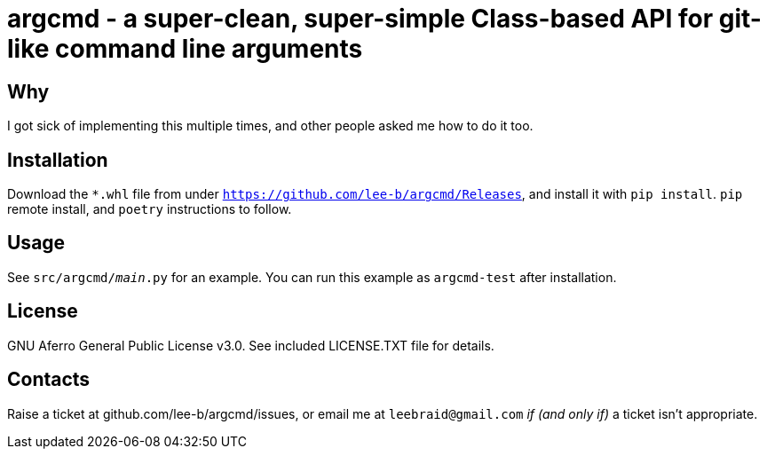 # argcmd - a super-clean, super-simple Class-based API for git-like command line arguments

## Why

I got sick of implementing this multiple times, and other people asked me how to do it too.

## Installation

Download the `*.whl` file from under `https://github.com/lee-b/argcmd/Releases`, and install
it with `pip install`. `pip` remote install, and `poetry` instructions to follow.

## Usage

See `src/argcmd/__main__.py` for an example.  You can run this example as `argcmd-test` after
installation.

## License

GNU Aferro General Public License v3.0.  See included LICENSE.TXT file for details.


## Contacts

Raise a ticket at github.com/lee-b/argcmd/issues, or email me at `leebraid@gmail.com` _if (and only if)_
a ticket isn't appropriate.

